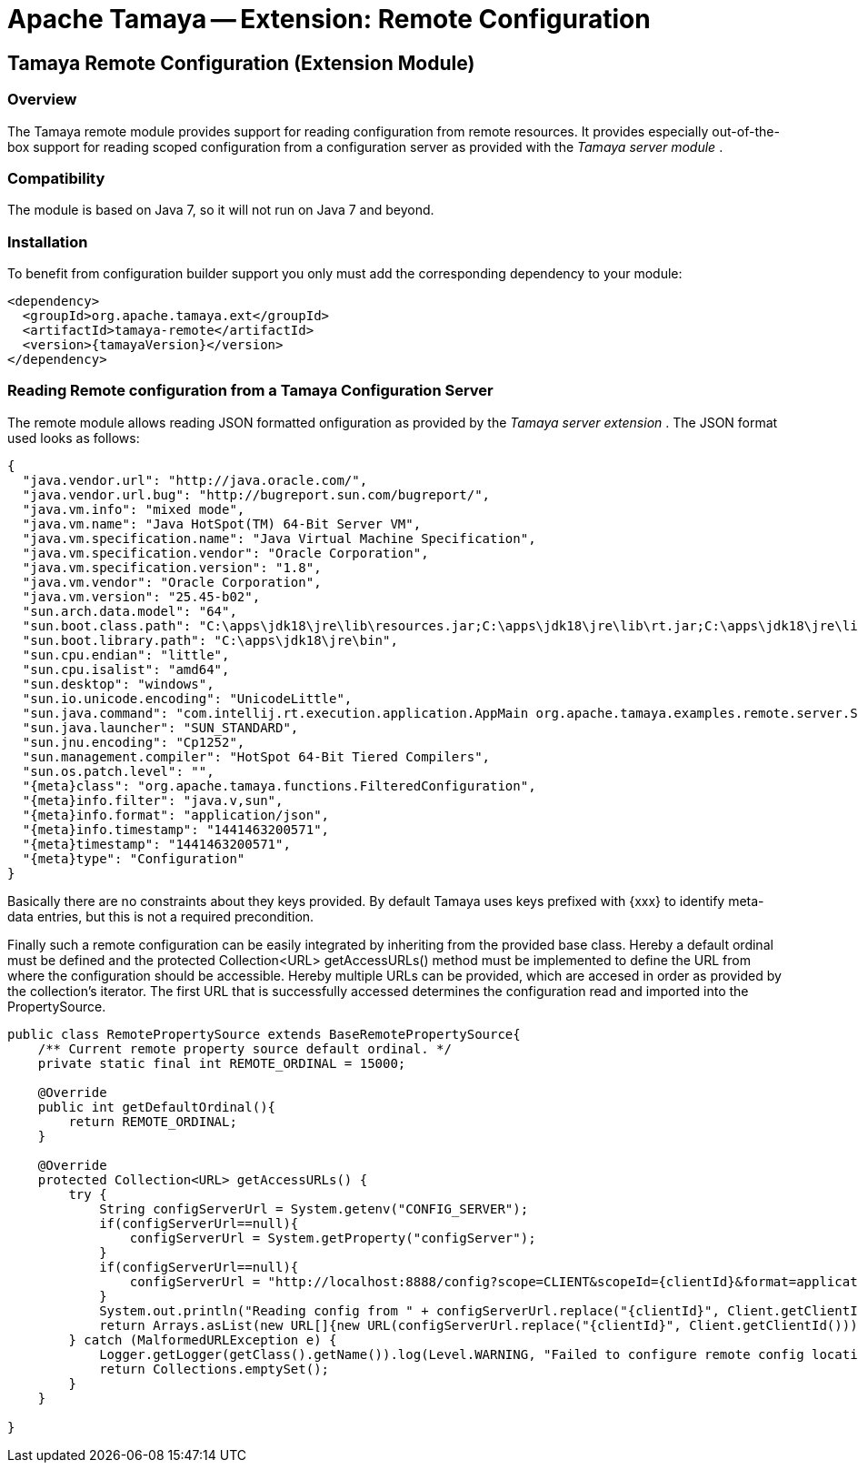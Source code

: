 // Licensed to the Apache Software Foundation (ASF) under one
// or more contributor license agreements.  See the NOTICE file
// distributed with this work for additional information
// regarding copyright ownership.  The ASF licenses this file
// to you under the Apache License, Version 2.0 (the
// "License"); you may not use this file except in compliance
// with the License.  You may obtain a copy of the License at
//
//   http://www.apache.org/licenses/LICENSE-2.0
//
// Unless required by applicable law or agreed to in writing,
// software distributed under the License is distributed on an
// "AS IS" BASIS, WITHOUT WARRANTIES OR CONDITIONS OF ANY
// KIND, either express or implied.  See the License for the
// specific language governing permissions and limitations
// under the License.

= Apache Tamaya -- Extension: Remote Configuration
:jbake-type: page
:jbake-status: published

toc::[]


[[Remote]]
== Tamaya Remote Configuration (Extension Module)
=== Overview

The Tamaya remote module provides support for reading configuration from remote resources. It provides
especially out-of-the-box support for reading scoped configuration from a configuration server as
provided with the _Tamaya server module_ .


=== Compatibility

The module is based on Java 7, so it will not run on Java 7 and beyond.


=== Installation

To benefit from configuration builder support you only must add the corresponding dependency to your module:

[source, xml]
-----------------------------------------------
<dependency>
  <groupId>org.apache.tamaya.ext</groupId>
  <artifactId>tamaya-remote</artifactId>
  <version>{tamayaVersion}</version>
</dependency>
-----------------------------------------------


=== Reading Remote configuration from a Tamaya Configuration Server

The remote module allows reading JSON formatted onfiguration as provided by the _Tamaya server extension_ . The JSON
format used looks as follows:

[source, json]
-----------------------------------------------
{
  "java.vendor.url": "http://java.oracle.com/",
  "java.vendor.url.bug": "http://bugreport.sun.com/bugreport/",
  "java.vm.info": "mixed mode",
  "java.vm.name": "Java HotSpot(TM) 64-Bit Server VM",
  "java.vm.specification.name": "Java Virtual Machine Specification",
  "java.vm.specification.vendor": "Oracle Corporation",
  "java.vm.specification.version": "1.8",
  "java.vm.vendor": "Oracle Corporation",
  "java.vm.version": "25.45-b02",
  "sun.arch.data.model": "64",
  "sun.boot.class.path": "C:\apps\jdk18\jre\lib\resources.jar;C:\apps\jdk18\jre\lib\rt.jar;C:\apps\jdk18\jre\lib\sunrsasign.jar;C:\apps\jdk18\jre\lib\jsse.jar;C:\apps\jdk18\jre\lib\jce.jar;C:\apps\jdk18\jre\lib\charsets.jar;C:\apps\jdk18\jre\lib\jfr.jar;C:\apps\jdk18\jre\classes",
  "sun.boot.library.path": "C:\apps\jdk18\jre\bin",
  "sun.cpu.endian": "little",
  "sun.cpu.isalist": "amd64",
  "sun.desktop": "windows",
  "sun.io.unicode.encoding": "UnicodeLittle",
  "sun.java.command": "com.intellij.rt.execution.application.AppMain org.apache.tamaya.examples.remote.server.Start",
  "sun.java.launcher": "SUN_STANDARD",
  "sun.jnu.encoding": "Cp1252",
  "sun.management.compiler": "HotSpot 64-Bit Tiered Compilers",
  "sun.os.patch.level": "",
  "{meta}class": "org.apache.tamaya.functions.FilteredConfiguration",
  "{meta}info.filter": "java.v,sun",
  "{meta}info.format": "application/json",
  "{meta}info.timestamp": "1441463200571",
  "{meta}timestamp": "1441463200571",
  "{meta}type": "Configuration"
}
-----------------------------------------------

Basically there are no constraints about they keys provided. By default Tamaya uses keys prefixed with
+{xxx}+ to identify meta-data entries, but this is not a required precondition.

Finally such a remote configuration can be easily integrated by inheriting from the provided base
class. Hereby a default ordinal must be defined and the +protected Collection<URL> getAccessURLs()+
method must be implemented to define the URL from where the configuration should be accessible. Hereby
multiple URLs can be provided, which are accesed in order as provided by the collection's iterator. The
first URL that is successfully accessed determines the configuration read and imported into the
+PropertySource+.

[source, java]
-----------------------------------------------
public class RemotePropertySource extends BaseRemotePropertySource{
    /** Current remote property source default ordinal. */
    private static final int REMOTE_ORDINAL = 15000;

    @Override
    public int getDefaultOrdinal(){
        return REMOTE_ORDINAL;
    }

    @Override
    protected Collection<URL> getAccessURLs() {
        try {
            String configServerUrl = System.getenv("CONFIG_SERVER");
            if(configServerUrl==null){
                configServerUrl = System.getProperty("configServer");
            }
            if(configServerUrl==null){
                configServerUrl = "http://localhost:8888/config?scope=CLIENT&scopeId={clientId}&format=application/json";
            }
            System.out.println("Reading config from " + configServerUrl.replace("{clientId}", Client.getClientId()));
            return Arrays.asList(new URL[]{new URL(configServerUrl.replace("{clientId}", Client.getClientId()))});
        } catch (MalformedURLException e) {
            Logger.getLogger(getClass().getName()).log(Level.WARNING, "Failed to configure remote config location,", e);
            return Collections.emptySet();
        }
    }

}
-----------------------------------------------
